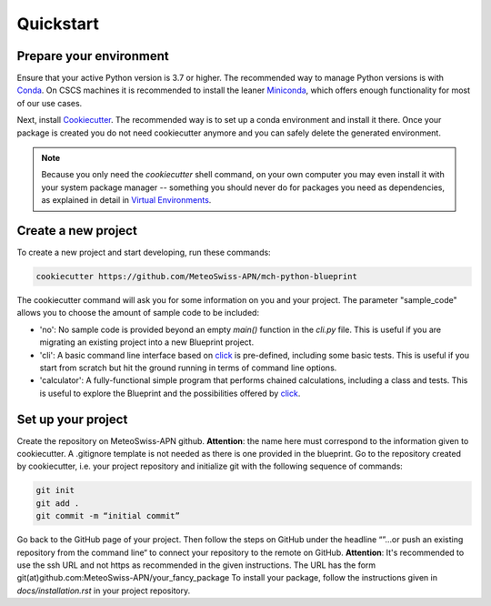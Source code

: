 
**********
Quickstart
**********

Prepare your environment
------------------------

Ensure that your active Python version is 3.7 or higher.
The recommended way to manage Python versions is with `Conda <https://docs.conda.io/en/latest/>`__. On CSCS machines it is recommended to install the leaner `Miniconda <https://docs.conda.io/en/latest/miniconda.html>`__, which offers enough functionality for most of our use cases. 

Next, install `Cookiecutter <https://github.com/cookiecutter/cookiecutter>`__.
The recommended way is to set up a conda environment and install it there. Once your package is created you do not need cookiecutter anymore and you can safely delete the generated environment.

.. note::
    Because you only need the `cookiecutter` shell command, on your own computer you may even install it with your system package manager -- something you should never do for packages you need as dependencies, as explained in detail in `Virtual Environments <virtual_environments.rst>`__.

Create a new project
--------------------

To create a new project and start developing, run these commands:

.. code:: shell

    cookiecutter https://github.com/MeteoSwiss-APN/mch-python-blueprint

The cookiecutter command will ask you for some information on you and your project.
The parameter "sample_code" allows you to choose the amount of sample code to be included:

-   'no': No sample code is provided beyond an empty `main()` function in the `cli.py` file.
    This is useful if you are migrating an existing project into a new Blueprint project.
-   'cli': A basic command line interface based on `click <https://click.palletsprojects.com>`__ is pre-defined, including some basic tests.
    This is useful if you start from scratch but hit the ground running in terms of command line options.
-   'calculator': A fully-functional simple program that performs chained calculations, including a class and tests.
    This is useful to explore the Blueprint and the possibilities offered by `click <https://click.palletsprojects.com>`__.


Set up your project
-------------------

Create the repository on MeteoSwiss-APN github. **Attention**: the name here must correspond to the information given to cookiecutter. A .gitignore template is not needed as there is one provided in the blueprint. Go to the repository created by cookiecutter, i.e. your project repository and initialize git with the following sequence of commands:

.. code:: bash

    git init
    git add .
    git commit -m “initial commit”

Go back to the GitHub page of your project. Then follow the steps on GitHub under the headline “”…or push an existing repository from the command line“ to connect your repository to the remote on GitHub. **Attention**: It's recommended to use the ssh URL and not https as recommended in the given instructions. The URL has the form git(at)github.com:MeteoSwiss-APN/your_fancy_package To install your package, follow the instructions given in `docs/installation.rst` in your project repository.
